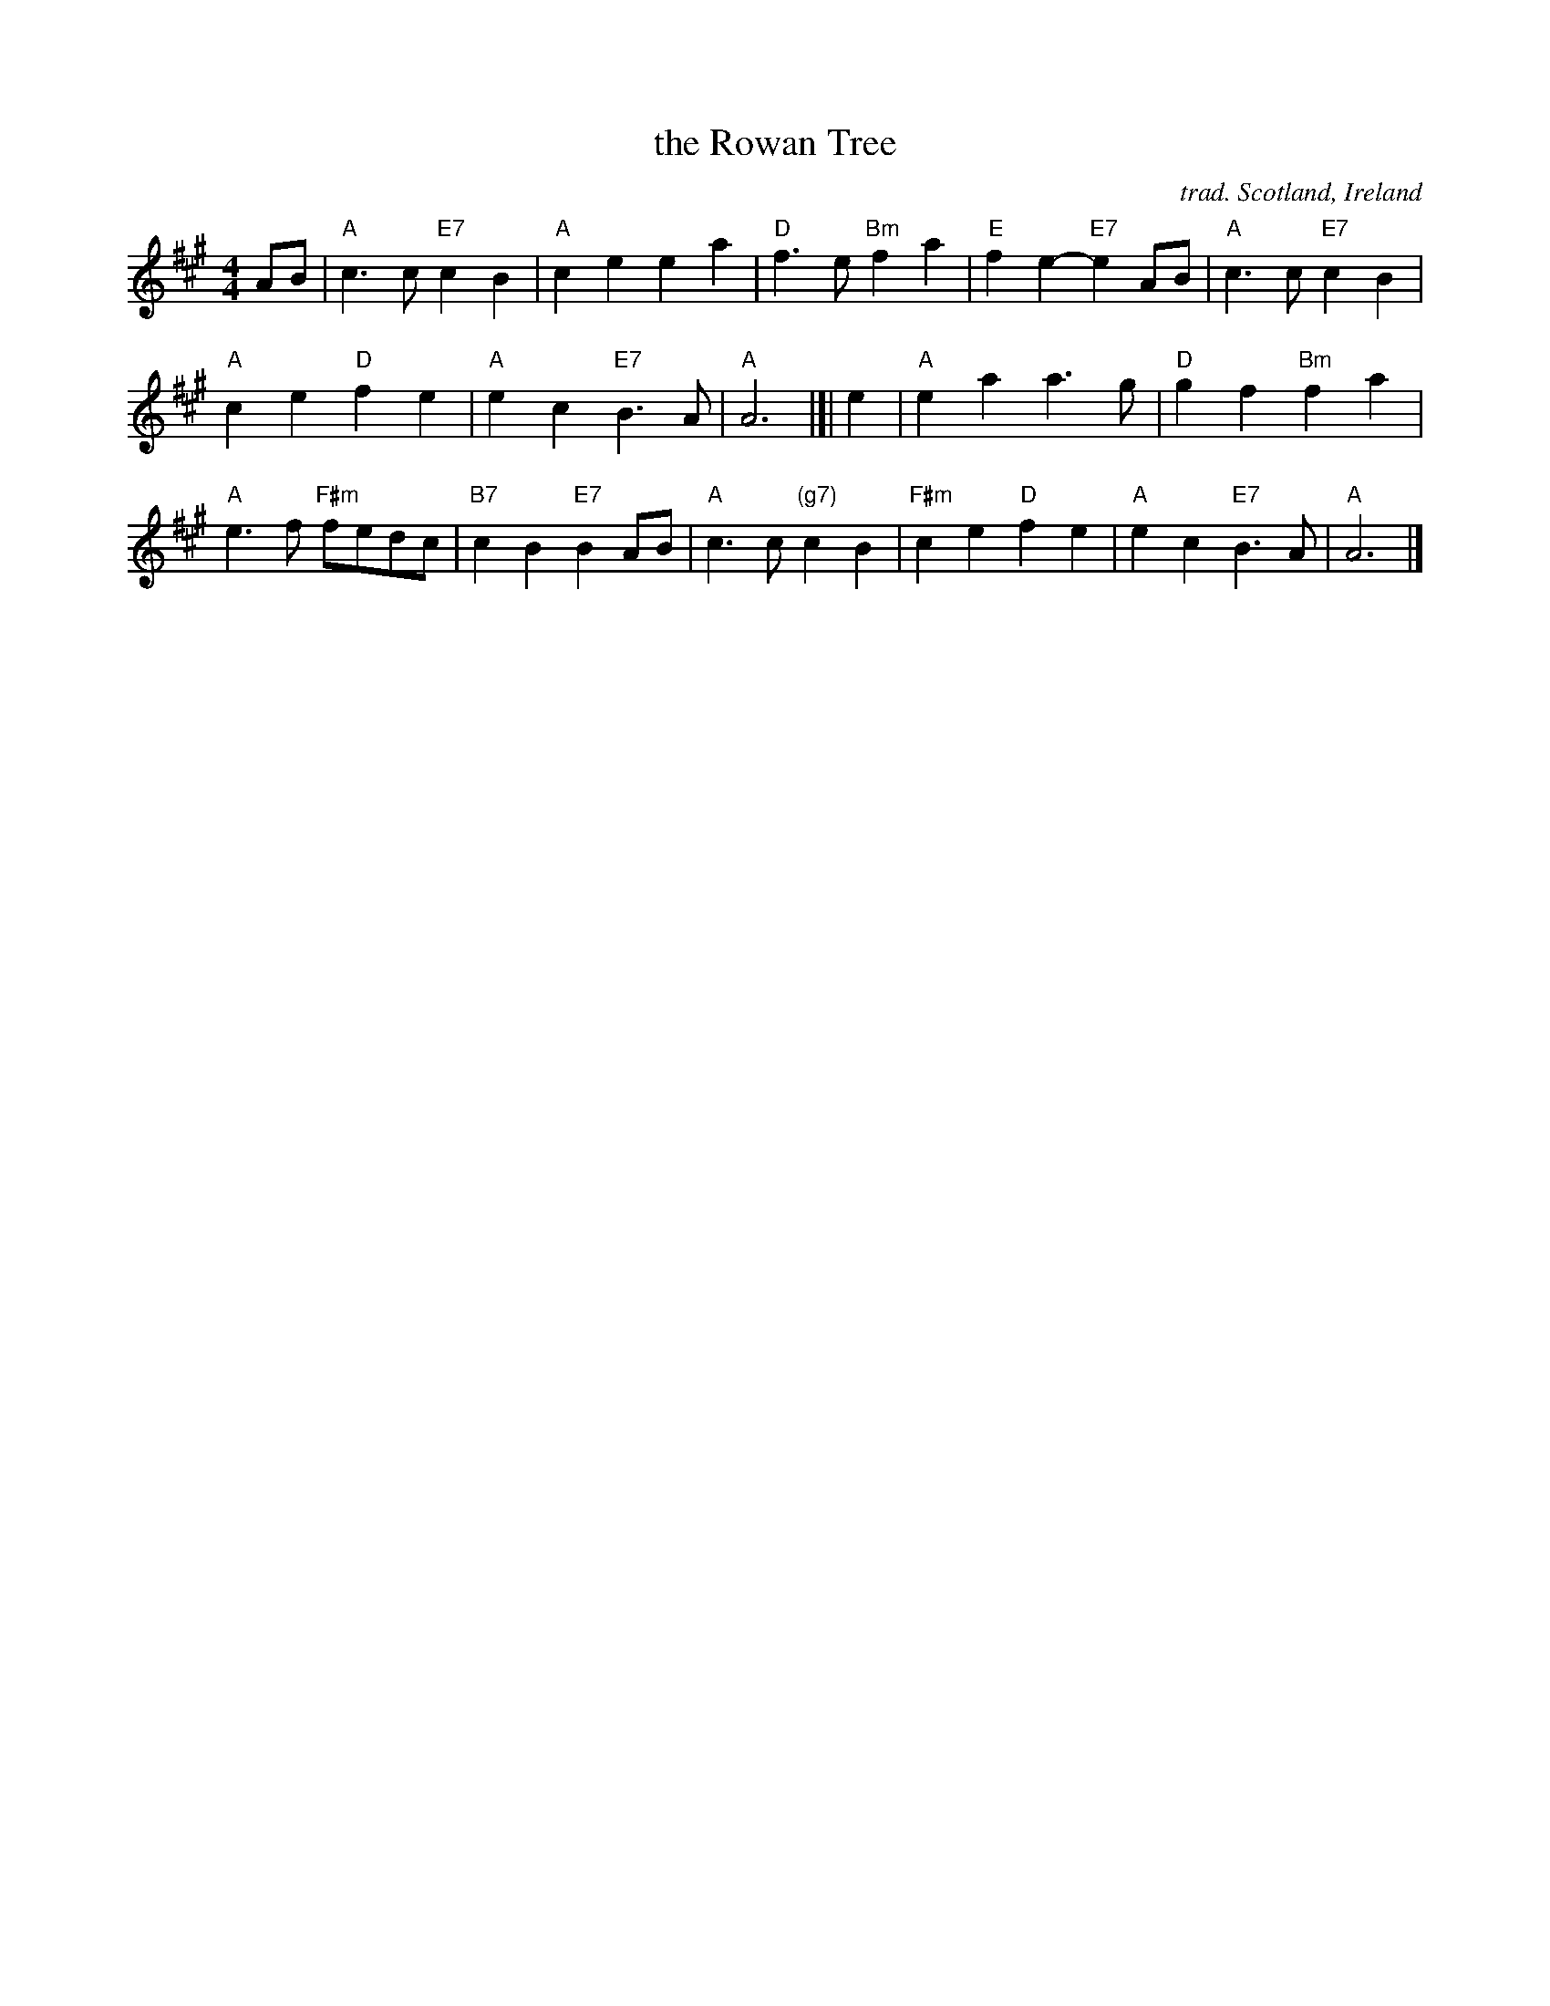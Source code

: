 X: 1
T: the Rowan Tree
O: trad. Scotland, Ireland
R: Slow air
Z: 2014 John Chambers <jc:trillian.mit.edu>
S: page from Concord Slow Scottish Session collection, handwritten by Barbara McOwen (1999)
M: 4/4
K: A
AB |\
"A"c3c "E7"c2B2 | "A"c2e2 e2a2 | "D"f3e "Bm"f2a2 | "E"f2e2- "E7"e2AB | "A"c3c "E7"c2B2 |
"A"c2e2 "D"f2e2 | "A"e2c2 "E7"B3A | "A"A6 |]| e2 | "A"e2a2 a3g | "D"g2f2 "Bm"f2a2 |
"A"e3f "F#m"fedc | "B7"c2B2 "E7"B2AB | "A"c3c "(g7)"c2B2 | "F#m"c2e2 "D"f2e2 | "A"e2c2 "E7"B3A | "A"A6 |]
